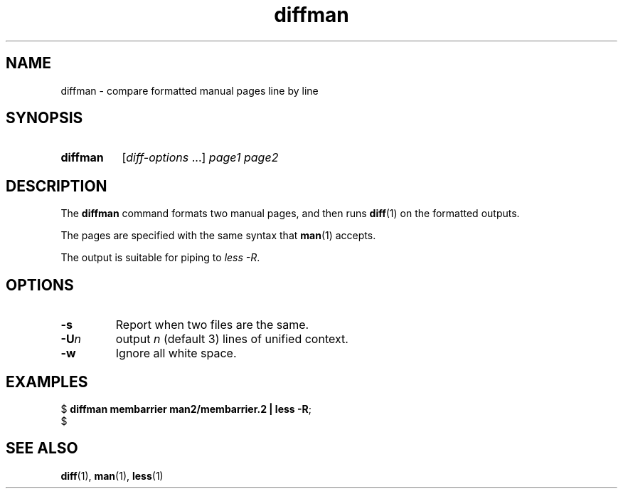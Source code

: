 .\" Copyright 2024, Alejandro Colomar <alx@kernel.org>
.\"
.\" SPDX-License-Identifier: Linux-man-pages-copyleft
.\"
.TH diffman 1 (date) "Linux man-pages (unreleased)"
.SH NAME
diffman
\-
compare formatted manual pages line by line
.SH SYNOPSIS
.SY diffman
.RI [ diff-options \~.\|.\|.\&]
.I page1
.I page2
.YS
.SH DESCRIPTION
The
.B diffman
command
formats two manual pages,
and then runs
.BR diff (1)
on the formatted outputs.
.P
The pages are specified with the same syntax that
.BR man (1)
accepts.
.P
The output is suitable for piping to
.IR less\~\-R .
.SH OPTIONS
.TP
.B \-s
Report when two files are the same.
.TP
.BI \-U n
output
.I n
(default 3)
lines of unified context.
.TP
.B \-w
Ignore all white space.
.SH EXAMPLES
.EX
.RB $\~ "diffman membarrier man2/membarrier.2 | less \-R" ;
$
.EE
.SH SEE ALSO
.BR diff (1),
.BR man (1),
.BR less (1)

